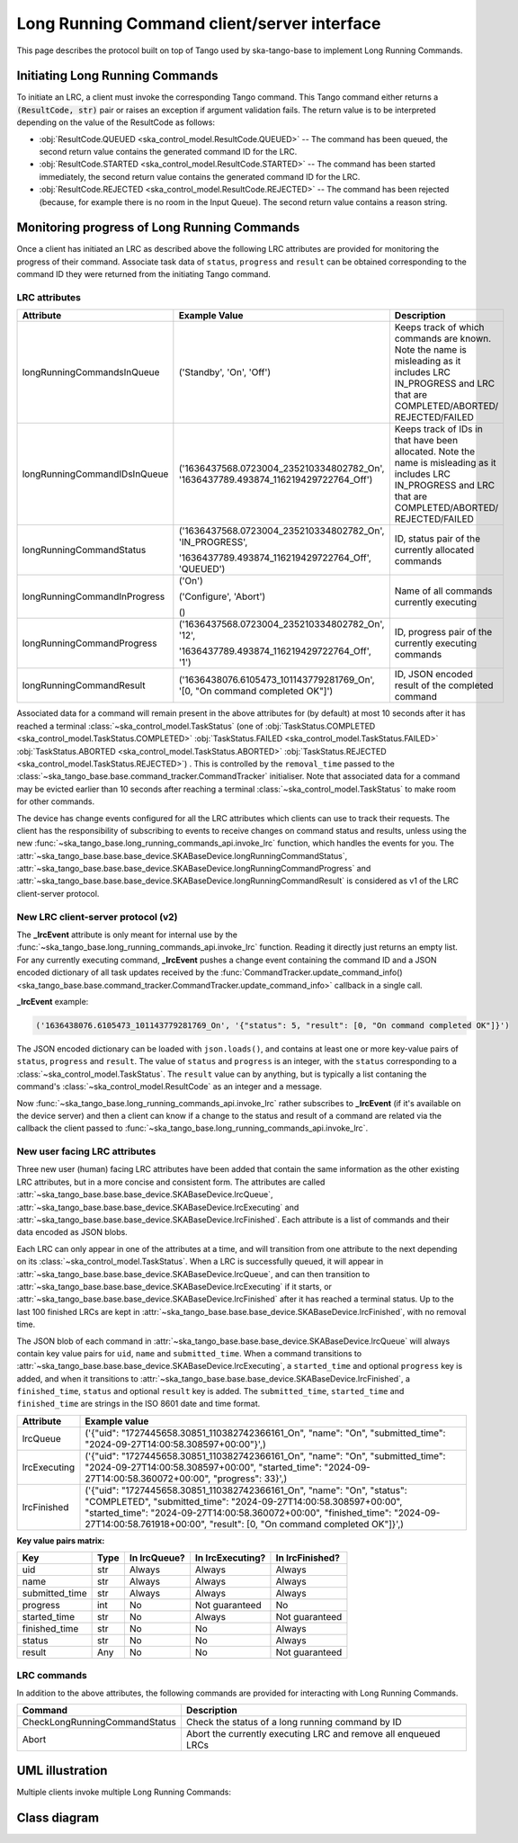 .. _lrc-client-server-protocol:

============================================
Long Running Command client/server interface
============================================

This page describes the protocol built on top of Tango used by ska-tango-base to
implement Long Running Commands.

Initiating Long Running Commands
--------------------------------

To initiate an LRC, a client must invoke the corresponding Tango command. This
Tango command either returns a :code:`(ResultCode, str)` pair or raises an
exception if argument validation fails.  The return value is to be interpreted
depending on the value of the ResultCode as follows:

- :obj:`ResultCode.QUEUED <ska_control_model.ResultCode.QUEUED>` -- The command
  has been queued, the second return value contains the generated command ID for
  the LRC.
- :obj:`ResultCode.STARTED <ska_control_model.ResultCode.STARTED>` -- The
  command has been started immediately, the second return value contains the
  generated command ID for the LRC.
- :obj:`ResultCode.REJECTED <ska_control_model.ResultCode.REJECTED>` -- The
  command has been rejected (because, for example there is no room in the Input
  Queue).  The second return value contains a reason string.


Monitoring progress of Long Running Commands
--------------------------------------------

Once a client has initiated an LRC as described above the following LRC
attributes are provided for monitoring the progress of their command.
Associate task data of ``status``, ``progress`` and ``result`` can be obtained
corresponding to the command ID they were returned from the initiating Tango
command.

LRC attributes
~~~~~~~~~~~~~~

+-----------------------------+-------------------------------------------+----------------------+
| Attribute                   | Example Value                             |  Description         |
+=============================+===========================================+======================+
| longRunningCommandsInQueue  | ('Standby', 'On', 'Off')                  | Keeps track of which |
|                             |                                           | commands are known.  |
|                             |                                           | Note the name is     |
|                             |                                           | misleading as it     |
|                             |                                           | includes LRC         |
|                             |                                           | IN_PROGRESS and LRC  |
|                             |                                           | that are             |
|                             |                                           | COMPLETED/ABORTED/   |
|                             |                                           | REJECTED/FAILED      |
+-----------------------------+-------------------------------------------+----------------------+
| longRunningCommandIDsInQueue|('1636437568.0723004_235210334802782_On',  | Keeps track of IDs in|
|                             |'1636437789.493874_116219429722764_Off')   | that have been       |
|                             |                                           | allocated.           |
|                             |                                           | Note the name is     |
|                             |                                           | misleading as it     |
|                             |                                           | includes LRC         |
|                             |                                           | IN_PROGRESS and LRC  |
|                             |                                           | that are             |
|                             |                                           | COMPLETED/ABORTED/   |
|                             |                                           | REJECTED/FAILED      |
+-----------------------------+-------------------------------------------+----------------------+
| longRunningCommandStatus    | ('1636437568.0723004_235210334802782_On', | ID, status pair of   |
|                             | 'IN_PROGRESS',                            | the currently        |
|                             |                                           | allocated commands   |
|                             | '1636437789.493874_116219429722764_Off',  |                      |
|                             | 'QUEUED')                                 |                      |
+-----------------------------+-------------------------------------------+----------------------+
| longRunningCommandInProgress| ('On')                                    | Name of all commands |
|                             |                                           | currently executing  |
|                             | ('Configure', 'Abort')                    |                      |
|                             |                                           |                      |
|                             | ()                                        |                      |
+-----------------------------+-------------------------------------------+----------------------+
| longRunningCommandProgress  | ('1636437568.0723004_235210334802782_On', | ID, progress pair of |
|                             | '12',                                     | the currently        |
|                             |                                           | executing commands   |
|                             | '1636437789.493874_116219429722764_Off',  |                      |
|                             | '1')                                      |                      |
+-----------------------------+-------------------------------------------+----------------------+
| longRunningCommandResult    | ('1636438076.6105473_101143779281769_On', | ID,                  |
|                             | '[0, "On command completed OK"]')         | JSON encoded result  |
|                             |                                           | of the               |
|                             |                                           | completed command    |
+-----------------------------+-------------------------------------------+----------------------+

Associated data for a command will remain present in the above attributes for
(by default) at most 10 seconds after it has reached a terminal
:class:`~ska_control_model.TaskStatus` (one of
:obj:`TaskStatus.COMPLETED <ska_control_model.TaskStatus.COMPLETED>`
:obj:`TaskStatus.FAILED <ska_control_model.TaskStatus.FAILED>`
:obj:`TaskStatus.ABORTED <ska_control_model.TaskStatus.ABORTED>`
:obj:`TaskStatus.REJECTED <ska_control_model.TaskStatus.REJECTED>`) .  This is
controlled by the ``removal_time`` passed to the
:class:`~ska_tango_base.base.command_tracker.CommandTracker` initialiser. Note
that associated data for a command may be evicted earlier than 10 seconds after
reaching a terminal :class:`~ska_control_model.TaskStatus` to make room for
other commands.

The device has change events configured for all the LRC attributes which clients can use to track
their requests. The client has the responsibility of subscribing to events to receive changes on
command status and results, unless using the new
:func:`~ska_tango_base.long_running_commands_api.invoke_lrc` function, which handles the
events for you. The :attr:`~ska_tango_base.base.base_device.SKABaseDevice.longRunningCommandStatus`, 
:attr:`~ska_tango_base.base.base_device.SKABaseDevice.longRunningCommandProgress` and 
:attr:`~ska_tango_base.base.base_device.SKABaseDevice.longRunningCommandResult` is 
considered as v1 of the LRC client-server protocol.

New LRC client-server protocol (v2)
~~~~~~~~~~~~~~~~~~~~~~~~~~~~~~~~~~~

The **_lrcEvent** attribute is only meant for internal use by the 
:func:`~ska_tango_base.long_running_commands_api.invoke_lrc` function. Reading it 
directly just returns an empty list. For any currently executing command, **_lrcEvent** 
pushes a change event containing the command ID and a JSON encoded dictionary of all  
task updates received by the 
:func:`CommandTracker.update_command_info() <ska_tango_base.base.command_tracker.CommandTracker.update_command_info>` 
callback in a single call.

**_lrcEvent** example:

.. code-block::
  
  ('1636438076.6105473_101143779281769_On', '{"status": 5, "result": [0, "On command completed OK"]}')

The JSON encoded dictionary can be loaded with ``json.loads()``, and contains at least
one or more key-value pairs of ``status``, ``progress`` and ``result``. The value of 
``status`` and ``progress`` is an integer, with the ``status`` corresponding to a 
:class:`~ska_control_model.TaskStatus`. The ``result`` value can by anything, but is 
typically a list contaning the command's :class:`~ska_control_model.ResultCode` as an 
integer and a message.

Now :func:`~ska_tango_base.long_running_commands_api.invoke_lrc` rather subscribes to 
**_lrcEvent** (if it's available on the device server) and then a client can know if a 
change to the status and result of a command are related via the callback the client 
passed to :func:`~ska_tango_base.long_running_commands_api.invoke_lrc`.

New user facing LRC attributes
~~~~~~~~~~~~~~~~~~~~~~~~~~~~~~

Three new user (human) facing LRC attributes have been added that contain the same 
information as the other existing LRC attributes, but in a more concise and consistent 
form. The attributes are called :attr:`~ska_tango_base.base.base_device.SKABaseDevice.lrcQueue`,
:attr:`~ska_tango_base.base.base_device.SKABaseDevice.lrcExecuting` and
:attr:`~ska_tango_base.base.base_device.SKABaseDevice.lrcFinished`. Each attribute is a 
list of commands and their data encoded as JSON blobs. 

Each LRC can only appear in one of the attributes at a time, and will transition
from one attribute to the next depending on its :class:`~ska_control_model.TaskStatus`. 
When a LRC is successfully queued, it will appear in
:attr:`~ska_tango_base.base.base_device.SKABaseDevice.lrcQueue`, and can then transition
to :attr:`~ska_tango_base.base.base_device.SKABaseDevice.lrcExecuting` if it starts, or 
:attr:`~ska_tango_base.base.base_device.SKABaseDevice.lrcFinished` after it has reached 
a terminal status. Up to the last 100 finished LRCs are kept in 
:attr:`~ska_tango_base.base.base_device.SKABaseDevice.lrcFinished`, with no removal time.

The JSON blob of each command in :attr:`~ska_tango_base.base.base_device.SKABaseDevice.lrcQueue`
will always contain key value pairs for ``uid``, ``name`` and ``submitted_time``. When a
command transitions to :attr:`~ska_tango_base.base.base_device.SKABaseDevice.lrcExecuting`, 
a ``started_time`` and optional ``progress`` key is added, and when it transitions to 
:attr:`~ska_tango_base.base.base_device.SKABaseDevice.lrcFinished`, a ``finished_time``,
``status`` and optional ``result`` key is added. The ``submitted_time``, ``started_time`` 
and ``finished_time`` are strings in the ISO 8601 date and time format.

+--------------+---------------------------------------------------------------------------------------------------------------------------------------------------------------------------------------------------------------------------------------------------------------------------------------------------+
| Attribute    | Example value                                                                                                                                                                                                                                                                                     |
+==============+===================================================================================================================================================================================================================================================================================================+
| lrcQueue     | ('{"uid": "1727445658.30851_110382742366161_On", "name": "On", "submitted_time": "2024-09-27T14:00:58.308597+00:00"}',)                                                                                                                                                                           |
+--------------+---------------------------------------------------------------------------------------------------------------------------------------------------------------------------------------------------------------------------------------------------------------------------------------------------+
| lrcExecuting | ('{"uid": "1727445658.30851_110382742366161_On", "name": "On", "submitted_time": "2024-09-27T14:00:58.308597+00:00", "started_time": "2024-09-27T14:00:58.360072+00:00", "progress": 33}',)                                                                                                       |
+--------------+---------------------------------------------------------------------------------------------------------------------------------------------------------------------------------------------------------------------------------------------------------------------------------------------------+
| lrcFinished  | ('{"uid": "1727445658.30851_110382742366161_On", "name": "On", "status": "COMPLETED", "submitted_time": "2024-09-27T14:00:58.308597+00:00", "started_time": "2024-09-27T14:00:58.360072+00:00", "finished_time": "2024-09-27T14:00:58.761918+00:00", "result": [0, "On command completed OK"]}',) |
+--------------+---------------------------------------------------------------------------------------------------------------------------------------------------------------------------------------------------------------------------------------------------------------------------------------------------+

**Key value pairs matrix:**

+----------------+------+--------------+------------------+-----------------+
| Key            | Type | In lrcQueue? | In lrcExecuting? | In lrcFinished? |
+================+======+==============+==================+=================+
| uid            | str  | Always       | Always           | Always          |
+----------------+------+--------------+------------------+-----------------+
| name           | str  | Always       | Always           | Always          |
+----------------+------+--------------+------------------+-----------------+
| submitted_time | str  | Always       | Always           | Always          |
+----------------+------+--------------+------------------+-----------------+
| progress       | int  | No           | Not guaranteed   | No              |
+----------------+------+--------------+------------------+-----------------+
| started_time   | str  | No           | Always           | Not guaranteed  |
+----------------+------+--------------+------------------+-----------------+
| finished_time  | str  | No           | No               | Always          |
+----------------+------+--------------+------------------+-----------------+
| status         | str  | No           | No               | Always          |
+----------------+------+--------------+------------------+-----------------+
| result         | Any  | No           | No               | Not guaranteed  |
+----------------+------+--------------+------------------+-----------------+

LRC commands
~~~~~~~~~~~~

In addition to the above attributes, the following commands are provided for
interacting with Long Running Commands.

+-------------------------------+------------------------------+
| Command                       | Description                  |
+===============================+==============================+
| CheckLongRunningCommandStatus | Check the status of a long   |
|                               | running command by ID        |
+-------------------------------+------------------------------+
| Abort                         | Abort the currently executing|
|                               | LRC and remove all enqueued  |
|                               | LRCs                         |
+-------------------------------+------------------------------+

UML illustration
----------------

Multiple clients invoke multiple Long Running Commands:

.. uml:: lrc-scenario.uml

Class diagram
-------------

.. uml:: lrc-class-diagram.uml

.. _native approach: https://pytango.readthedocs.io/en/stable/server_api/server.html?highlight=allowed#tango.server.command
